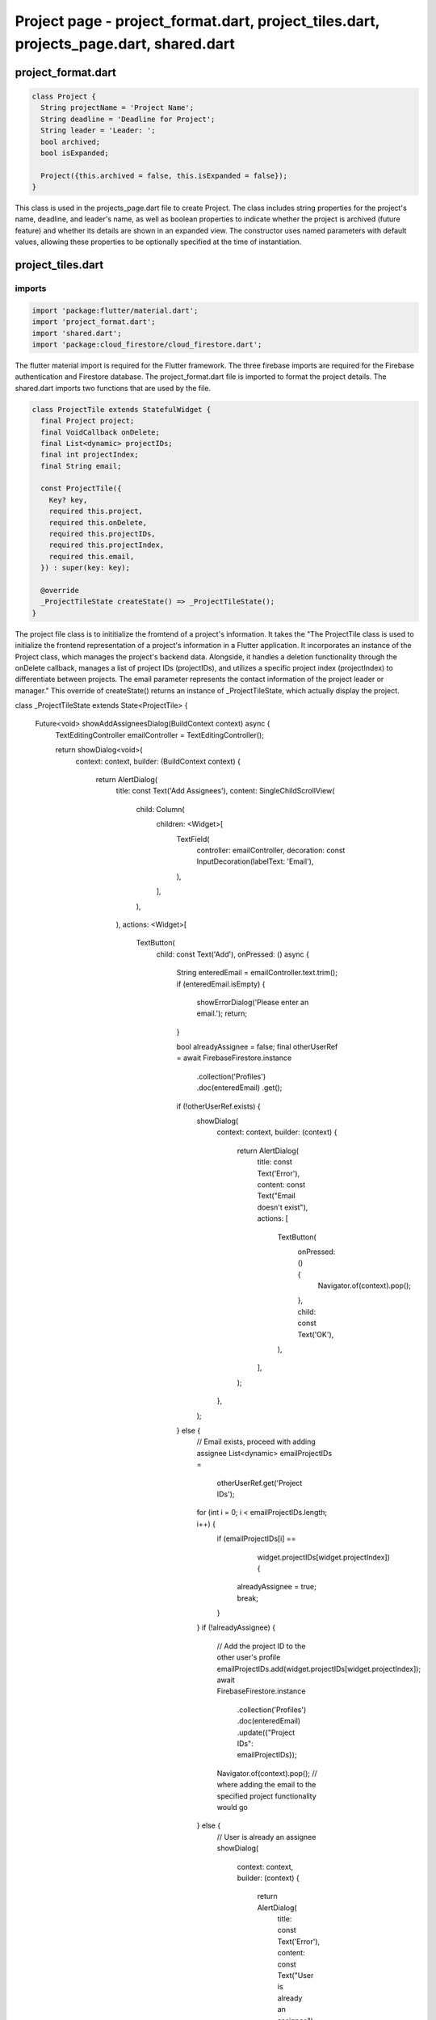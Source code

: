 Project page - project_format.dart, project_tiles.dart, projects_page.dart, shared.dart
=======================================================================================


project_format.dart
--------------------


.. code-block:: dart

  class Project {
    String projectName = 'Project Name';
    String deadline = 'Deadline for Project';
    String leader = 'Leader: ';
    bool archived;
    bool isExpanded;
  
    Project({this.archived = false, this.isExpanded = false});
  }

This class is used in the projects_page.dart file to create Project. The class includes string properties for the project's name, deadline, and leader's name, as well as boolean properties to indicate whether the project is archived (future feature) and whether its details are shown in an expanded view. The constructor uses named parameters with default values, allowing these properties to be optionally specified at the time of instantiation.


project_tiles.dart
--------------------
imports
~~~~~~~~

.. code-block:: dart

  import 'package:flutter/material.dart';
  import 'project_format.dart';
  import 'shared.dart';
  import 'package:cloud_firestore/cloud_firestore.dart';

The flutter material import is required for the Flutter framework. The three firebase imports are required for the Firebase authentication and Firestore database. The project_format.dart file is imported to format the project details. The shared.dart imports two functions that are used by the file.

.. code-block:: dart

  class ProjectTile extends StatefulWidget {
    final Project project;
    final VoidCallback onDelete;
    final List<dynamic> projectIDs;
    final int projectIndex;
    final String email;
  
    const ProjectTile({
      Key? key,
      required this.project,
      required this.onDelete,
      required this.projectIDs,
      required this.projectIndex,
      required this.email,
    }) : super(key: key);
  
    @override
    _ProjectTileState createState() => _ProjectTileState();
  }

The project file class is to inititialize the fromtend of a project's information. It takes the "The ProjectTile class is used to initialize the frontend representation of a project's information in a Flutter application. It incorporates an instance of the Project class, which manages the project's backend data. Alongside, it handles a deletion functionality through the onDelete callback, manages a list of project IDs (projectIDs), and utilizes a specific project index (projectIndex) to differentiate between projects. The email parameter represents the contact information of the project leader or manager." This override of createState() returns an instance of _ProjectTileState, which actually display the project.

.. code-block:: dart
class _ProjectTileState extends State<ProjectTile> {

  Future<void> showAddAssigneesDialog(BuildContext context) async {
    TextEditingController emailController = TextEditingController();

    return showDialog<void>(
      context: context,
      builder: (BuildContext context) {
        return AlertDialog(
          title: const Text('Add Assignees'),
          content: SingleChildScrollView(
            child: Column(
              children: <Widget>[
                TextField(
                  controller: emailController,
                  decoration: const InputDecoration(labelText: 'Email'),
                ),
              ],
            ),
          ),
          actions: <Widget>[
            TextButton(
              child: const Text('Add'),
              onPressed: () async {
                String enteredEmail = emailController.text.trim();
                if (enteredEmail.isEmpty) {
                  showErrorDialog('Please enter an email.');
                  return;
                }

                bool alreadyAssignee = false;
                final otherUserRef = await FirebaseFirestore.instance
                    .collection('Profiles')
                    .doc(enteredEmail)
                    .get();
                if (!otherUserRef.exists) {
                  showDialog(
                    context: context,
                    builder: (context) {
                      return AlertDialog(
                        title: const Text('Error'),
                        content: const Text("Email doesn't exist"),
                        actions: [
                          TextButton(
                            onPressed: () {
                              Navigator.of(context).pop();
                            },
                            child: const Text('OK'),
                          ),
                        ],
                      );
                    },
                  );
                } else {
                  // Email exists, proceed with adding assignee
                  List<dynamic> emailProjectIDs =
                      otherUserRef.get('Project IDs');
                  for (int i = 0; i < emailProjectIDs.length; i++) {
                    if (emailProjectIDs[i] ==
                        widget.projectIDs[widget.projectIndex]) {
                      alreadyAssignee = true;
                      break;
                    }
                  }
                  if (!alreadyAssignee) {
                    // Add the project ID to the other user's profile
                    emailProjectIDs.add(widget.projectIDs[widget.projectIndex]);
                    await FirebaseFirestore.instance
                        .collection('Profiles')
                        .doc(enteredEmail)
                        .update({"Project IDs": emailProjectIDs});
                    Navigator.of(context).pop();
                    // where adding the email to the specified project functionality would go
                  } else {
                    // User is already an assignee
                    showDialog(
                      context: context,
                      builder: (context) {
                        return AlertDialog(
                          title: const Text('Error'),
                          content: const Text("User is already an assignee"),
                          actions: [
                            TextButton(
                              onPressed: () {
                                Navigator.of(context).pop();
                              },
                              child: const Text('OK'),
                            ),
                          ],
                        );
                      },
                    );
                  }
                }
              },
            ),
            TextButton(
              child: const Text('Cancel'),
              onPressed: () {
                Navigator.of(context).pop();
              },
            ),
          ],
        );
      },
    );
  }

  void showErrorDialog(String message) {
    showDialog(
      context: context,
      builder: (BuildContext context) {
        return AlertDialog(
          title: const Text('Error'),
          content: Text(message),
          actions: <Widget>[
            TextButton(
              child: const Text('OK'),
              onPressed: () {
                Navigator.of(context).pop();
              },
            ),
          ],
        );
      },
    );
  }

  Future<void> showEditDialog(BuildContext context) async {
    DateTime selectedDate = DateTime.now();

    TextEditingController projectNameController =
        TextEditingController(text: widget.project.projectName);
    TextEditingController leaderController =
        TextEditingController(text: widget.project.leader.split(": ").last);

    return showDialog<void>(
      context: context,
      builder: (BuildContext context) {
        return AlertDialog(
          title: const Text('Edit Project'),
          content: SingleChildScrollView(
            child: Column(
              children: <Widget>[
                TextField(
                  controller: projectNameController,
                  onChanged: (value) {
                    widget.project.projectName = value;
                  },
                  decoration: const InputDecoration(labelText: 'Project Name'),
                ),
                const SizedBox(height: 16.0),
                const Text(
                  'Deadline:',
                  style: TextStyle(fontWeight: FontWeight.bold),
                ),
                const SizedBox(height: 8.0),
                TextButton(
                  onPressed: () async {
                    final DateTime? pickedDate = await showDatePicker(
                      context: context,
                      initialDate: selectedDate,
                      firstDate: DateTime.now(),
                      lastDate: DateTime(2101),
                    );

                    if (pickedDate != null && pickedDate != selectedDate) {
                      selectedDate = pickedDate;

                      widget.project.deadline =
                          '${pickedDate.day} ${getMonthName(pickedDate.month)} ${pickedDate.year}';
                    }
                  },
                  child: Text(
                    'Select Deadline',
                    style: TextStyle(color: Theme.of(context).primaryColor),
                  ),
                ),
                const SizedBox(height: 16.0),
                TextField(
                  controller: leaderController,
                  onChanged: (value) {
                    widget.project.leader = 'Leader: $value';
                  },
                  decoration: const InputDecoration(labelText: 'Leader'),
                ),
              ],
            ),
          ),
          actions: <Widget>[
            TextButton(
              child: const Text('Save'),
              onPressed: () async {
                // Check if the edited project name is empty or already exists
                if (widget.project.projectName.trim().isEmpty ||
                    widget.project.projectName.trim() == 'Project Name') {
                  showErrorDialog('Please enter a valid project name.');
                  return;
                }

                // Check if the edited project name already exists in Firebase
                final docSnapshot = await FirebaseFirestore.instance
                    .collection('Projects')
                    .where('Title', isEqualTo: widget.project.projectName)
                    .get();

                if (docSnapshot.docs.isNotEmpty &&
                    docSnapshot.docs.first.id !=
                        widget.projectIDs[widget.projectIndex]) {
                  showErrorDialog(
                      'There is already a project with that name in the database.');
                  return;
                }

                final projID = FirebaseFirestore.instance
                    .collection('Projects')
                    .doc(widget.projectIDs[widget.projectIndex]);
                projID.update({
                  "Title": widget.project.projectName,
                  "Deadline": widget.project.deadline,
                  "Project Leader": widget.project.leader
                });
                setState(() {});
                Navigator.of(context).pop();
              },
            ),
            TextButton(
              child: const Text('Cancel'),
              onPressed: () {
                Navigator.of(context).pop();
              },
            ),
          ],
        );
      },
    );
  }

  @override
  Widget build(BuildContext context) {
    return Container(
      decoration: BoxDecoration(
        color: Theme.of(context).colorScheme.inversePrimary,
        borderRadius: BorderRadius.circular(10.0),
      ),
      child: Stack(
        children: [
          Column(
            crossAxisAlignment: CrossAxisAlignment.center,
            children: [
              Expanded(
                child: Center(
                  child: Text(
                    'Project Name: ${widget.project.projectName}',
                    style: const TextStyle(fontWeight: FontWeight.bold),
                    textAlign: TextAlign.center,
                  ),
                ),
              ),
              Expanded(
                child: Center(
                  child: Text(
                    'Deadline: ${widget.project.deadline}',
                    textAlign: TextAlign.center,
                  ),
                ),
              ),
              Expanded(
                child: Center(
                  child: Text(
                    widget.project.leader,
                    textAlign: TextAlign.center,
                  ),
                ),
              ),
            ],
          ),
          Align(
            alignment: Alignment.bottomRight,
            child: PopupMenuButton<String>(
              icon: const Icon(Icons.more_vert),
              onSelected: (String value) {
                if (value == 'remove') {
                  showDeleteConfirmationDialog(context, widget.onDelete,
                      widget.projectIDs, widget.projectIndex, widget.email);
                } else if (value == 'edit') {
                  showEditDialog(context);
                } else if (value == 'add_assignees') {
                  showAddAssigneesDialog(context);
                }
              },
              itemBuilder: (BuildContext context) => <PopupMenuEntry<String>>[
                const PopupMenuItem<String>(
                  value: 'edit',
                  child: ListTile(
                    leading: Icon(Icons.edit),
                    title: Text('Edit'),
                  ),
                ),
                const PopupMenuItem<String>(
                  value: 'archive',
                  child: ListTile(
                    leading: Icon(Icons.archive),
                    title: Text('Archive'),
                  ),
                ),
                const PopupMenuItem<String>(
                  value: 'remove',
                  child: ListTile(
                    leading: Icon(Icons.delete),
                    title: Text('Remove'),
                  ),
                ),
                const PopupMenuItem<String>(
                  value: 'add_assignees',
                  child: ListTile(
                    leading: Icon(Icons.person_add),
                    title: Text('Add Assignees'),
                  ),
                ),
              ],
            ),
          ),
        ],
      ),
    );
  }
}







